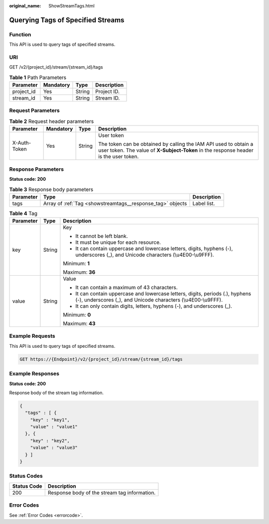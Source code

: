 :original_name: ShowStreamTags.html

.. _ShowStreamTags:

Querying Tags of Specified Streams
==================================

Function
--------

This API is used to query tags of specified streams.

URI
---

GET /v2/{project_id}/stream/{stream_id}/tags

.. table:: **Table 1** Path Parameters

   ========== ========= ====== ===========
   Parameter  Mandatory Type   Description
   ========== ========= ====== ===========
   project_id Yes       String Project ID.
   stream_id  Yes       String Stream ID.
   ========== ========= ====== ===========

Request Parameters
------------------

.. table:: **Table 2** Request header parameters

   +-----------------+-----------------+-----------------+----------------------------------------------------------------------------------------------------------------------------------------------------------+
   | Parameter       | Mandatory       | Type            | Description                                                                                                                                              |
   +=================+=================+=================+==========================================================================================================================================================+
   | X-Auth-Token    | Yes             | String          | User token                                                                                                                                               |
   |                 |                 |                 |                                                                                                                                                          |
   |                 |                 |                 | The token can be obtained by calling the IAM API used to obtain a user token. The value of **X-Subject-Token** in the response header is the user token. |
   +-----------------+-----------------+-----------------+----------------------------------------------------------------------------------------------------------------------------------------------------------+

Response Parameters
-------------------

**Status code: 200**

.. table:: **Table 3** Response body parameters

   +-----------+------------------------------------------------------------+-------------+
   | Parameter | Type                                                       | Description |
   +===========+============================================================+=============+
   | tags      | Array of :ref:`Tag <showstreamtags__response_tag>` objects | Label list. |
   +-----------+------------------------------------------------------------+-------------+

.. _showstreamtags__response_tag:

.. table:: **Table 4** Tag

   +-----------------------+-----------------------+-------------------------------------------------------------------------------------------------------------------------------------------------+
   | Parameter             | Type                  | Description                                                                                                                                     |
   +=======================+=======================+=================================================================================================================================================+
   | key                   | String                | Key                                                                                                                                             |
   |                       |                       |                                                                                                                                                 |
   |                       |                       | -  It cannot be left blank.                                                                                                                     |
   |                       |                       |                                                                                                                                                 |
   |                       |                       | -  It must be unique for each resource.                                                                                                         |
   |                       |                       |                                                                                                                                                 |
   |                       |                       | -  It can contain uppercase and lowercase letters, digits, hyphens (-), underscores (_), and Unicode characters (\\u4E00-\\u9FFF).              |
   |                       |                       |                                                                                                                                                 |
   |                       |                       | Minimum: **1**                                                                                                                                  |
   |                       |                       |                                                                                                                                                 |
   |                       |                       | Maximum: **36**                                                                                                                                 |
   +-----------------------+-----------------------+-------------------------------------------------------------------------------------------------------------------------------------------------+
   | value                 | String                | Value                                                                                                                                           |
   |                       |                       |                                                                                                                                                 |
   |                       |                       | -  It can contain a maximum of 43 characters.                                                                                                   |
   |                       |                       |                                                                                                                                                 |
   |                       |                       | -  It can contain uppercase and lowercase letters, digits, periods (.), hyphens (-), underscores (_), and Unicode characters (\\u4E00-\\u9FFF). |
   |                       |                       |                                                                                                                                                 |
   |                       |                       | -  It can only contain digits, letters, hyphens (-), and underscores (_).                                                                       |
   |                       |                       |                                                                                                                                                 |
   |                       |                       | Minimum: **0**                                                                                                                                  |
   |                       |                       |                                                                                                                                                 |
   |                       |                       | Maximum: **43**                                                                                                                                 |
   +-----------------------+-----------------------+-------------------------------------------------------------------------------------------------------------------------------------------------+

Example Requests
----------------

This API is used to query tags of specified streams.

.. code-block:: text

   GET https://{Endpoint}/v2/{project_id}/stream/{stream_id}/tags

Example Responses
-----------------

**Status code: 200**

Response body of the stream tag information.

.. code-block::

   {
     "tags" : [ {
       "key" : "key1",
       "value" : "value1"
     }, {
       "key" : "key2",
       "value" : "value3"
     } ]
   }

Status Codes
------------

=========== ============================================
Status Code Description
=========== ============================================
200         Response body of the stream tag information.
=========== ============================================

Error Codes
-----------

See :ref:`Error Codes <errorcode>`.
